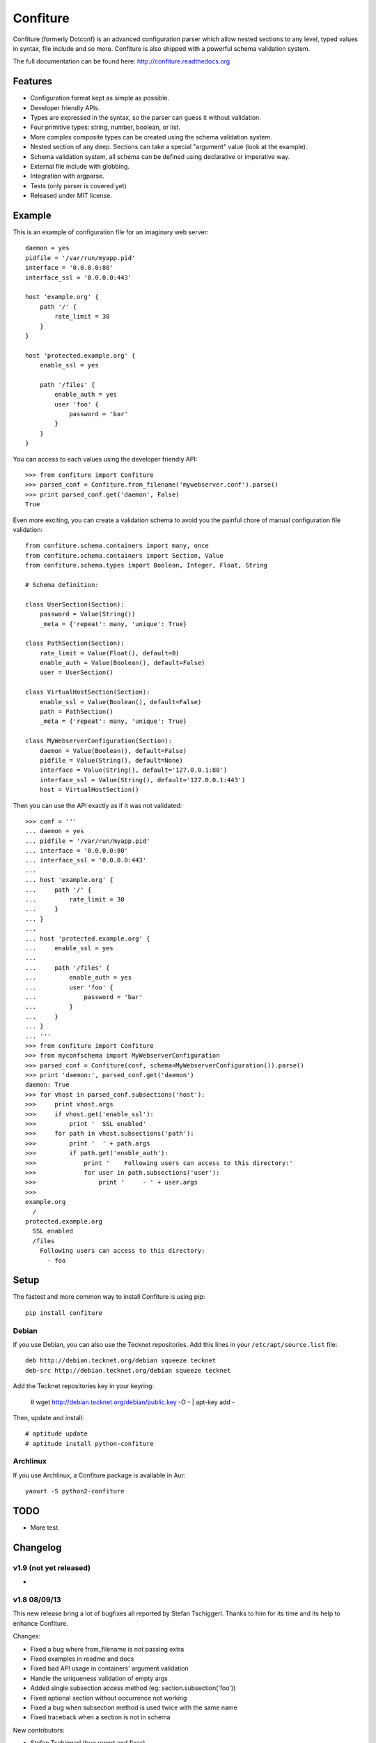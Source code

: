 =========
Confiture
=========

.. image:: https://raw.githubusercontent.com/NaPs/Confiture/master/docs/_static/images/confiture_logo.png

Confiture (formerly Dotconf) is an advanced configuration parser which allow
nested sections to any level, typed values in syntax, file include and so more.
Confiture is also shipped with a powerful schema validation system.

The full documentation can be found here: http://confiture.readthedocs.org

.. image:: https://www.ohloh.net/p/python-confiture/widgets/project_thin_badge.gif
   :target: https://www.ohloh.net/p/python-confiture?ref=sample


Features
--------

- Configuration format kept as simple as possible.
- Developer friendly APIs.
- Types are expressed in the syntax, so the parser can guess it without
  validation.
- Four primitive types: string, number, boolean, or list.
- More complex composite types can be created using the schema validation
  system.
- Nested section of any deep. Sections can take a special "argument" value
  (look at the example).
- Schema validation system, all schema can be defined using declarative or
  imperative way.
- External file include with globbing.
- Integration with argparse.
- Tests (only parser is covered yet)
- Released under MIT license.


Example
-------

This is an example of configuration file for an imaginary web server::


    daemon = yes
    pidfile = '/var/run/myapp.pid'
    interface = '0.0.0.0:80'
    interface_ssl = '0.0.0.0:443'

    host 'example.org' {
        path '/' {
            rate_limit = 30
        }
    }

    host 'protected.example.org' {
        enable_ssl = yes

        path '/files' {
            enable_auth = yes
            user 'foo' {
                password = 'bar'
            }
        }
    }

You can access to each values using the developer friendly API::

    >>> from confiture import Confiture
    >>> parsed_conf = Confiture.from_filename('mywebserver.conf').parse()
    >>> print parsed_conf.get('daemon', False)
    True


Even more exciting, you can create a validation schema to avoid you the
painful chore of manual configuration file validation::

    from confiture.schema.containers import many, once
    from confiture.schema.containers import Section, Value
    from confiture.schema.types import Boolean, Integer, Float, String

    # Schema definition:

    class UserSection(Section):
        password = Value(String())
        _meta = {'repeat': many, 'unique': True}

    class PathSection(Section):
        rate_limit = Value(Float(), default=0)
        enable_auth = Value(Boolean(), default=False)
        user = UserSection()

    class VirtualHostSection(Section):
        enable_ssl = Value(Boolean(), default=False)
        path = PathSection()
        _meta = {'repeat': many, 'unique': True}

    class MyWebserverConfiguration(Section):
        daemon = Value(Boolean(), default=False)
        pidfile = Value(String(), default=None)
        interface = Value(String(), default='127.0.0.1:80')
        interface_ssl = Value(String(), default='127.0.0.1:443')
        host = VirtualHostSection()

Then you can use the API exactly as if it was not validated::

    >>> conf = '''
    ... daemon = yes
    ... pidfile = '/var/run/myapp.pid'
    ... interface = '0.0.0.0:80'
    ... interface_ssl = '0.0.0.0:443'
    ...
    ... host 'example.org' {
    ...     path '/' {
    ...         rate_limit = 30
    ...     }
    ... }
    ...
    ... host 'protected.example.org' {
    ...     enable_ssl = yes
    ...
    ...     path '/files' {
    ...         enable_auth = yes
    ...         user 'foo' {
    ...             password = 'bar'
    ...         }
    ...     }
    ... }
    ... '''
    >>> from confiture import Confiture
    >>> from myconfschema import MyWebserverConfiguration
    >>> parsed_conf = Confiture(conf, schema=MyWebserverConfiguration()).parse()
    >>> print 'daemon:', parsed_conf.get('daemon')
    daemon: True
    >>> for vhost in parsed_conf.subsections('host'):
    >>>     print vhost.args
    >>>     if vhost.get('enable_ssl'):
    >>>         print '  SSL enabled'
    >>>     for path in vhost.subsections('path'):
    >>>         print '  ' + path.args
    >>>         if path.get('enable_auth'):
    >>>             print '    Following users can access to this directory:'
    >>>             for user in path.subsections('user'):
    >>>                 print '     - ' + user.args
    >>>
    example.org
      /
    protected.example.org
      SSL enabled
      /files
        Following users can access to this directory:
          - foo

Setup
-----

The fastest and more common way to install Confiture is using pip::

    pip install confiture

Debian
~~~~~~

If you use Debian, you can also use the Tecknet repositories. Add this lines
in your ``/etc/apt/source.list`` file::

    deb http://debian.tecknet.org/debian squeeze tecknet
    deb-src http://debian.tecknet.org/debian squeeze tecknet

Add the Tecknet repositories key in your keyring:

    # wget http://debian.tecknet.org/debian/public.key -O - | apt-key add -

Then, update and install::

    # aptitude update
    # aptitude install python-confiture

Archlinux
~~~~~~~~~

If you use Archlinux, a Confiture package is available in Aur::

    yaourt -S python2-confiture


TODO
----

- More test.


Changelog
---------

v1.9 (not yet released)
~~~~~~~~~~~~~~~~~~~~~~~

-

v1.8 08/09/13
~~~~~~~~~~~~~

This new release bring a lot of bugfixes all reported by Stefan Tschiggerl.
Thanks to him for its time and its help to enhance Confiture.

Changes:

- Fixed a bug where from_filename is not passing extra
- Fixed examples in readme and docs
- Fixed bad API usage in containers' argument validation
- Handle the uniqueness validation of empty args
- Added single subsection access method (eg: section.subsection('foo'))
- Fixed optional section without occurrence not working
- Fixed a bug when subsection method is used twice with the same name
- Fixed traceback when a section is not in schema

New contributors:

- Stefan Tschiggerl (bug report and fixes)

v1.7 released on 31/07/13
~~~~~~~~~~~~~~~~~~~~~~~~~

The major (and almost the only) change of this release is the compatibility with
Python 3. This work has been done with the help of 2to3 with some thing fixed
manually. Enjoy!

- Added compatibility with Python 3
- Now use py.test instead of nosetests

v1.6 released on 09/12/12
~~~~~~~~~~~~~~~~~~~~~~~~~

This second stable release bring some bug fixes and features, the API has not
been broken. I also registered the project on travis-ci and I will try to
improve the test coverage for the next release.

Changes:

- Added Choice container
- Added a from_filename constructor the the Confiture class
- Added encoding management (by default, files are parsed in UTF-8)
- Added continuous integration with travis
- Fixed bug with Float type validation
- Fixed an error when a section is included by an external file (thanks to
  DuanmuChun for its bug report and help to fix it)
- Fixed other minor bugs

New contributors:

- DuanmuChun (bug report and help to fix it)

v1.5 released on 14/04/2012
~~~~~~~~~~~~~~~~~~~~~~~~~~~

First stable release of Confiture has been released, development will now take
care of API compatibility. The project status has been changed to "Beta" on the
PYPI, and should be "Stable" on the next release if no major bug is found.
Packages will be updated for Debian and Archlinux, feel free to contact me if
you want to package it for your distro.

Changes:

- Added Eval, NamedRegex and RegexPattern types
- Added TypedArray container
- Fixed bug with scalar values from a singleton list in Value container
- Fixed argument validation in Section container
- Updated documentation (new tips and tricks section)

New contributors:

- Anaël Beutot (thanks for RegexPattern type and argument validation fix)

v0.4 released on 07/04/2012
~~~~~~~~~~~~~~~~~~~~~~~~~~~

- Added debian package
- Added IPSocketAddress type
- Added Array container
- Added release procedure
- Fixed bug on IPAddress and IPNetwork types when ipaddr is missing
- Fixed documentation build

v0.3 released on 04/04/2012
~~~~~~~~~~~~~~~~~~~~~~~~~~~

- Added IPAddress, IPNetwork, Regex and Url types
- Added min and max options on Integer type
- Added units on number parsing (42k == 42000)
- Fixed bug with validation of long numbers

v0.2 released on 03/04/2012
~~~~~~~~~~~~~~~~~~~~~~~~~~~

- Added argparse integration feature & documentation
- Cleanup

v0.1 released on 24/03/2012
~~~~~~~~~~~~~~~~~~~~~~~~~~~

- Initial version.


A note on versioning
--------------------

Confiture use a two numbers X.Y versioning. The Y part is incremented by one on
each release. The X part is used as API compatibility indicator and will be
incremented each time the API is broken.


Contribute
----------

You can contribute to Confiture through these ways:

- Github: https://github.com/NaPs/Confiture

Feel free to contact me for any question/suggestion: <antoine@inaps.org>.
